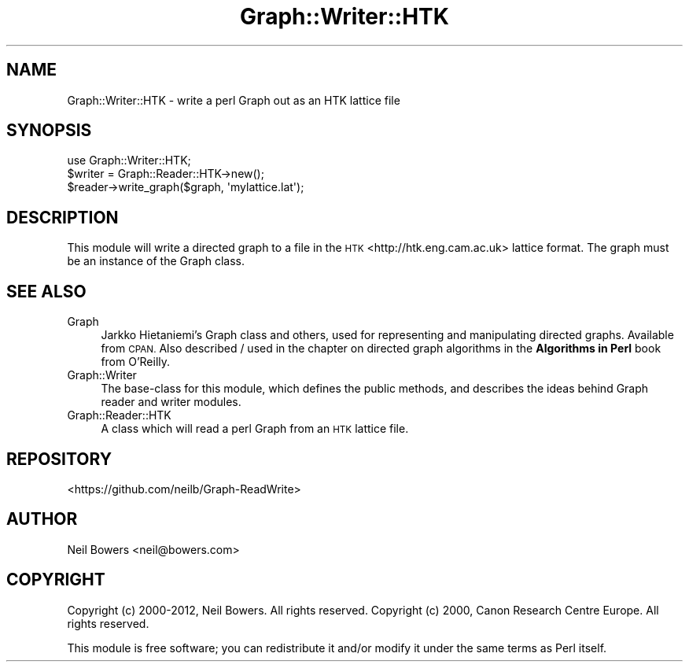 .\" Automatically generated by Pod::Man 4.14 (Pod::Simple 3.40)
.\"
.\" Standard preamble:
.\" ========================================================================
.de Sp \" Vertical space (when we can't use .PP)
.if t .sp .5v
.if n .sp
..
.de Vb \" Begin verbatim text
.ft CW
.nf
.ne \\$1
..
.de Ve \" End verbatim text
.ft R
.fi
..
.\" Set up some character translations and predefined strings.  \*(-- will
.\" give an unbreakable dash, \*(PI will give pi, \*(L" will give a left
.\" double quote, and \*(R" will give a right double quote.  \*(C+ will
.\" give a nicer C++.  Capital omega is used to do unbreakable dashes and
.\" therefore won't be available.  \*(C` and \*(C' expand to `' in nroff,
.\" nothing in troff, for use with C<>.
.tr \(*W-
.ds C+ C\v'-.1v'\h'-1p'\s-2+\h'-1p'+\s0\v'.1v'\h'-1p'
.ie n \{\
.    ds -- \(*W-
.    ds PI pi
.    if (\n(.H=4u)&(1m=24u) .ds -- \(*W\h'-12u'\(*W\h'-12u'-\" diablo 10 pitch
.    if (\n(.H=4u)&(1m=20u) .ds -- \(*W\h'-12u'\(*W\h'-8u'-\"  diablo 12 pitch
.    ds L" ""
.    ds R" ""
.    ds C` ""
.    ds C' ""
'br\}
.el\{\
.    ds -- \|\(em\|
.    ds PI \(*p
.    ds L" ``
.    ds R" ''
.    ds C`
.    ds C'
'br\}
.\"
.\" Escape single quotes in literal strings from groff's Unicode transform.
.ie \n(.g .ds Aq \(aq
.el       .ds Aq '
.\"
.\" If the F register is >0, we'll generate index entries on stderr for
.\" titles (.TH), headers (.SH), subsections (.SS), items (.Ip), and index
.\" entries marked with X<> in POD.  Of course, you'll have to process the
.\" output yourself in some meaningful fashion.
.\"
.\" Avoid warning from groff about undefined register 'F'.
.de IX
..
.nr rF 0
.if \n(.g .if rF .nr rF 1
.if (\n(rF:(\n(.g==0)) \{\
.    if \nF \{\
.        de IX
.        tm Index:\\$1\t\\n%\t"\\$2"
..
.        if !\nF==2 \{\
.            nr % 0
.            nr F 2
.        \}
.    \}
.\}
.rr rF
.\" ========================================================================
.\"
.IX Title "Graph::Writer::HTK 3"
.TH Graph::Writer::HTK 3 "2016-08-05" "perl v5.32.0" "User Contributed Perl Documentation"
.\" For nroff, turn off justification.  Always turn off hyphenation; it makes
.\" way too many mistakes in technical documents.
.if n .ad l
.nh
.SH "NAME"
Graph::Writer::HTK \- write a perl Graph out as an HTK lattice file
.SH "SYNOPSIS"
.IX Header "SYNOPSIS"
.Vb 1
\&  use Graph::Writer::HTK;
\&
\&  $writer = Graph::Reader::HTK\->new();
\&  $reader\->write_graph($graph, \*(Aqmylattice.lat\*(Aq);
.Ve
.SH "DESCRIPTION"
.IX Header "DESCRIPTION"
This module will write a directed graph to a file
in the \s-1HTK\s0 <http://htk.eng.cam.ac.uk> lattice format.
The graph must be an instance of the Graph class.
.SH "SEE ALSO"
.IX Header "SEE ALSO"
.IP "Graph" 4
.IX Item "Graph"
Jarkko Hietaniemi's Graph class and others, used for representing
and manipulating directed graphs. Available from \s-1CPAN.\s0
Also described / used in the chapter on directed graph algorithms
in the \fBAlgorithms in Perl\fR book from O'Reilly.
.IP "Graph::Writer" 4
.IX Item "Graph::Writer"
The base-class for this module, which defines the public methods,
and describes the ideas behind Graph reader and writer modules.
.IP "Graph::Reader::HTK" 4
.IX Item "Graph::Reader::HTK"
A class which will read a perl Graph from an \s-1HTK\s0 lattice file.
.SH "REPOSITORY"
.IX Header "REPOSITORY"
<https://github.com/neilb/Graph\-ReadWrite>
.SH "AUTHOR"
.IX Header "AUTHOR"
Neil Bowers <neil@bowers.com>
.SH "COPYRIGHT"
.IX Header "COPYRIGHT"
Copyright (c) 2000\-2012, Neil Bowers. All rights reserved.
Copyright (c) 2000, Canon Research Centre Europe. All rights reserved.
.PP
This module is free software; you can redistribute it and/or modify
it under the same terms as Perl itself.
